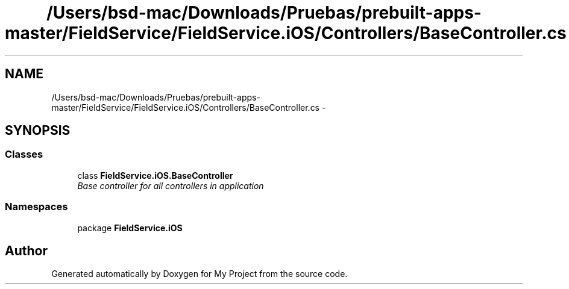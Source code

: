 .TH "/Users/bsd-mac/Downloads/Pruebas/prebuilt-apps-master/FieldService/FieldService.iOS/Controllers/BaseController.cs" 3 "Tue Jul 1 2014" "My Project" \" -*- nroff -*-
.ad l
.nh
.SH NAME
/Users/bsd-mac/Downloads/Pruebas/prebuilt-apps-master/FieldService/FieldService.iOS/Controllers/BaseController.cs \- 
.SH SYNOPSIS
.br
.PP
.SS "Classes"

.in +1c
.ti -1c
.RI "class \fBFieldService\&.iOS\&.BaseController\fP"
.br
.RI "\fIBase controller for all controllers in application \fP"
.in -1c
.SS "Namespaces"

.in +1c
.ti -1c
.RI "package \fBFieldService\&.iOS\fP"
.br
.in -1c
.SH "Author"
.PP 
Generated automatically by Doxygen for My Project from the source code\&.
